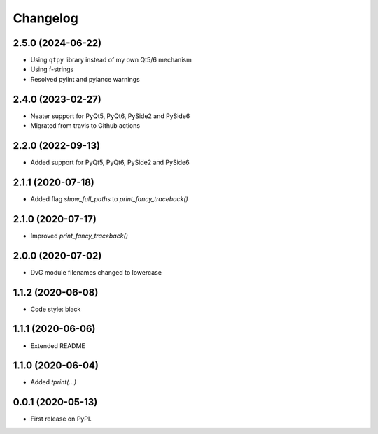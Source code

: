 Changelog
=========

2.5.0 (2024-06-22)
------------------
* Using ``qtpy`` library instead of my own Qt5/6 mechanism
* Using f-strings
* Resolved pylint and pylance warnings

2.4.0 (2023-02-27)
------------------
* Neater support for PyQt5, PyQt6, PySide2 and PySide6
* Migrated from travis to Github actions

2.2.0 (2022-09-13)
------------------
* Added support for PyQt5, PyQt6, PySide2 and PySide6

2.1.1 (2020-07-18)
------------------
* Added flag `show_full_paths` to `print_fancy_traceback()`

2.1.0 (2020-07-17)
------------------
* Improved `print_fancy_traceback()`

2.0.0 (2020-07-02)
------------------
* DvG module filenames changed to lowercase

1.1.2 (2020-06-08)
------------------
* Code style: black

1.1.1 (2020-06-06)
------------------
* Extended README

1.1.0 (2020-06-04)
------------------
* Added `tprint(...)`

0.0.1 (2020-05-13)
------------------
* First release on PyPI.
